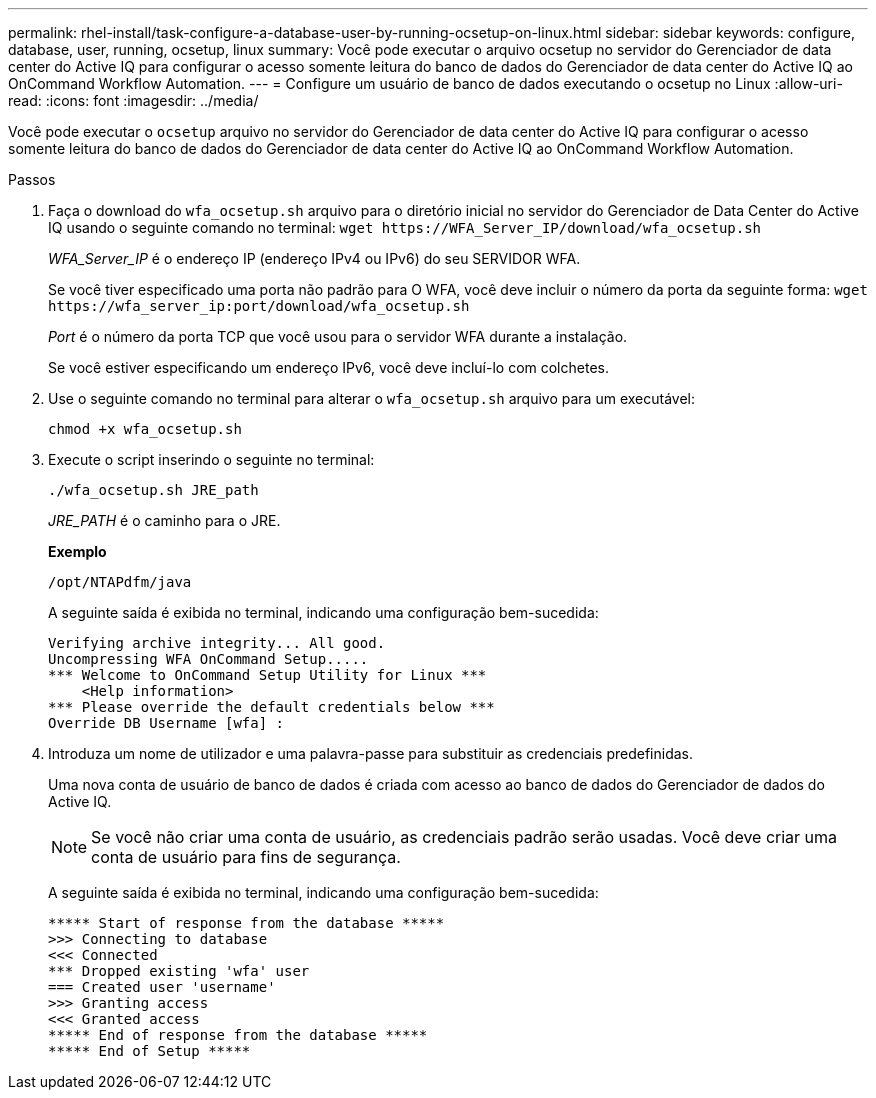 ---
permalink: rhel-install/task-configure-a-database-user-by-running-ocsetup-on-linux.html 
sidebar: sidebar 
keywords: configure, database, user, running, ocsetup, linux 
summary: Você pode executar o arquivo ocsetup no servidor do Gerenciador de data center do Active IQ para configurar o acesso somente leitura do banco de dados do Gerenciador de data center do Active IQ ao OnCommand Workflow Automation. 
---
= Configure um usuário de banco de dados executando o ocsetup no Linux
:allow-uri-read: 
:icons: font
:imagesdir: ../media/


[role="lead"]
Você pode executar o `ocsetup` arquivo no servidor do Gerenciador de data center do Active IQ para configurar o acesso somente leitura do banco de dados do Gerenciador de data center do Active IQ ao OnCommand Workflow Automation.

.Passos
. Faça o download do `wfa_ocsetup.sh` arquivo para o diretório inicial no servidor do Gerenciador de Data Center do Active IQ usando o seguinte comando no terminal: `+wget https://WFA_Server_IP/download/wfa_ocsetup.sh+`
+
_WFA_Server_IP_ é o endereço IP (endereço IPv4 ou IPv6) do seu SERVIDOR WFA.

+
Se você tiver especificado uma porta não padrão para O WFA, você deve incluir o número da porta da seguinte forma: `+wget https://wfa_server_ip:port/download/wfa_ocsetup.sh+`

+
_Port_ é o número da porta TCP que você usou para o servidor WFA durante a instalação.

+
Se você estiver especificando um endereço IPv6, você deve incluí-lo com colchetes.

. Use o seguinte comando no terminal para alterar o `wfa_ocsetup.sh` arquivo para um executável:
+
`chmod +x wfa_ocsetup.sh`

. Execute o script inserindo o seguinte no terminal:
+
`./wfa_ocsetup.sh JRE_path`

+
_JRE_PATH_ é o caminho para o JRE.

+
*Exemplo*

+
`/opt/NTAPdfm/java`

+
A seguinte saída é exibida no terminal, indicando uma configuração bem-sucedida:

+
[listing]
----
Verifying archive integrity... All good.
Uncompressing WFA OnCommand Setup.....
*** Welcome to OnCommand Setup Utility for Linux ***
    <Help information>
*** Please override the default credentials below ***
Override DB Username [wfa] :
----
. Introduza um nome de utilizador e uma palavra-passe para substituir as credenciais predefinidas.
+
Uma nova conta de usuário de banco de dados é criada com acesso ao banco de dados do Gerenciador de dados do Active IQ.

+

NOTE: Se você não criar uma conta de usuário, as credenciais padrão serão usadas. Você deve criar uma conta de usuário para fins de segurança.

+
A seguinte saída é exibida no terminal, indicando uma configuração bem-sucedida:

+
[listing]
----
***** Start of response from the database *****
>>> Connecting to database
<<< Connected
*** Dropped existing 'wfa' user
=== Created user 'username'
>>> Granting access
<<< Granted access
***** End of response from the database *****
***** End of Setup *****
----

